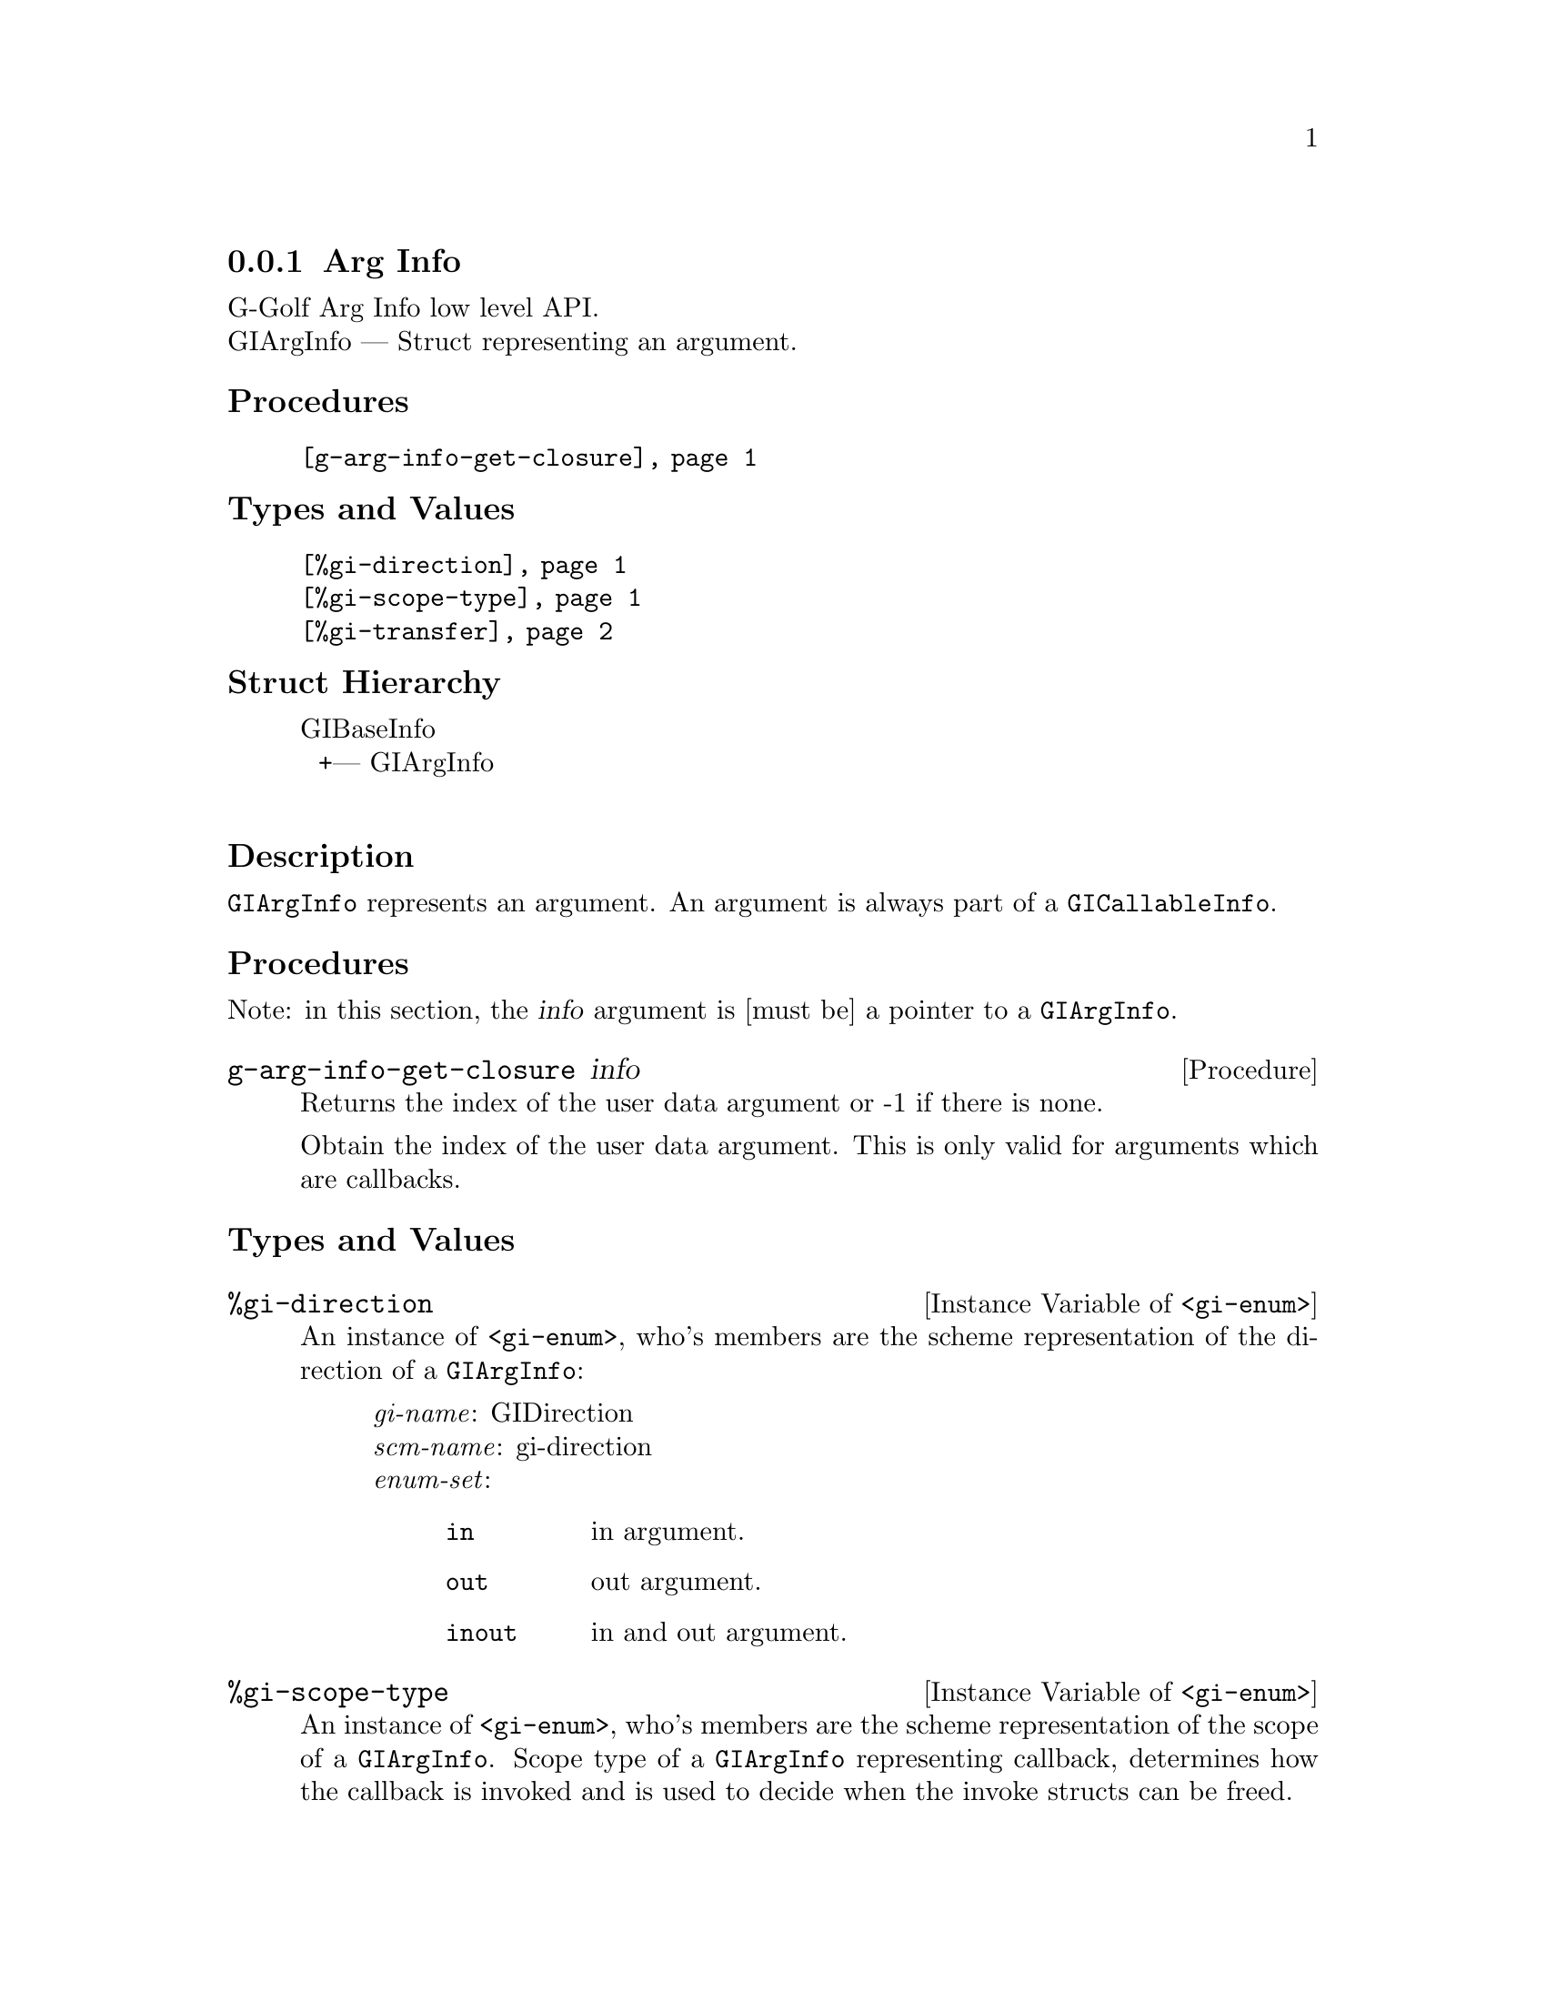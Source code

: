 @c -*-texinfo-*-
@c This is part of the GNU G-Golf Reference Manual.
@c Copyright (C) 2016 - 2018 Free Software Foundation, Inc.
@c See the file g-golf.texi for copying conditions.


@defindex ai


@node Arg Info
@subsection Arg Info

G-Golf Arg Info low level API.@*
GIArgInfo — Struct representing an argument.


@subheading Procedures

@indentedblock
@table @code
@item @ref{g-arg-info-get-closure}
@end table
@end indentedblock


@subheading Types and Values

@indentedblock
@table @code
@item @ref{%gi-direction}
@item @ref{%gi-scope-type}
@item @ref{%gi-transfer}
@end table
@end indentedblock


@subheading Struct Hierarchy

@indentedblock
GIBaseInfo           	       @*
@ @ +--- GIArgInfo	       @*
@end indentedblock


@subheading Description

@code{GIArgInfo} represents an argument. An argument is always part of a
@code{GICallableInfo}.


@subheading Procedures

Note: in this section, the @var{info} argument is [must be] a pointer to
a @code{GIArgInfo}.


@anchor{g-arg-info-get-closure}
@deffn Procedure g-arg-info-get-closure info

Returns the index of the user data argument or -1 if there is none.

Obtain the index of the user data argument. This is only valid for
arguments which are callbacks.
@end deffn


@subheading Types and Values


@anchor{%gi-direction}
@defivar <gi-enum> %gi-direction

An instance of @code{<gi-enum>}, who's members are the scheme
representation of the direction of a @code{GIArgInfo}:

@indentedblock
@emph{gi-name}: GIDirection  @*
@emph{scm-name}: gi-direction  @*
@emph{enum-set}:
@indentedblock
@table @code
@item in
in argument.

@item out
out argument.

@item inout
in and out argument.
@end table
@end indentedblock
@end indentedblock
@end defivar


@anchor{%gi-scope-type}
@defivar <gi-enum> %gi-scope-type

An instance of @code{<gi-enum>}, who's members are the scheme
representation of the scope of a @code{GIArgInfo}. Scope type of a
@code{GIArgInfo} representing callback, determines how the callback is
invoked and is used to decide when the invoke structs can be freed.

@indentedblock
@emph{gi-name}: GIScopeType  @*
@emph{scm-name}: gi-scope-type  @*
@emph{enum-set}:
@indentedblock
@table @code
@item invalid
The argument is not of callback type.

@item call
The callback and associated user_data is only used during the call to
this function.

@item async
The callback and associated user_data is only used until the callback is
invoked, and the callback. is invoked always exactly once.

@item notified
The callback and and associated user_data is used until the caller is
notfied via the destroy_notify.
@end table
@end indentedblock
@end indentedblock
@end defivar


@anchor{%gi-transfer}
@defivar <gi-enum> %gi-transfer

The transfer is the exchange of data between two parts, from the callee
to the caller. The callee is either a function/method/signal or an
object/interface where a property is defined. The caller is the side
accessing a property or calling a function. @code{GITransfer} specifies
who's responsible for freeing the resources after the ownership transfer
is complete. In case of a containing type such as a list, an array or a
hash table the container itself is specified differently from the items
within the container itself. Each container is freed differently, check
the documentation for the types themselves for information on how to
free them.

An instance of @code{<gi-enum>}, who's members are the scheme
representation of the @code{GITransfer}:

@indentedblock
@emph{gi-name}: GITransfer  @*
@emph{scm-name}: gi-transfer  @*
@emph{enum-set}:
@indentedblock
@table @code
@item nothing
transfer nothing from the callee (function or the type instance the
property belongs to) to the caller. The callee retains the ownership of
the transfer and the caller doesn't need to do anything to free up the
resources of this transfer

@item container
transfer the container (list, array, hash table) from the callee to the
caller. The callee retains the ownership of the individual items in the
container and the caller has to free up the container resources
@code{g_list_free}, @code{g_hash_table_destroy}, @dots{} of this transfer

@item everything
transfer everything, eg the container and its contents from the callee
to the caller. This is the case when the callee creates a copy of all
the data it returns. The caller is responsible for cleaning up the
container and item resources of this transfer

@end table
@end indentedblock
@end indentedblock
@end defivar
